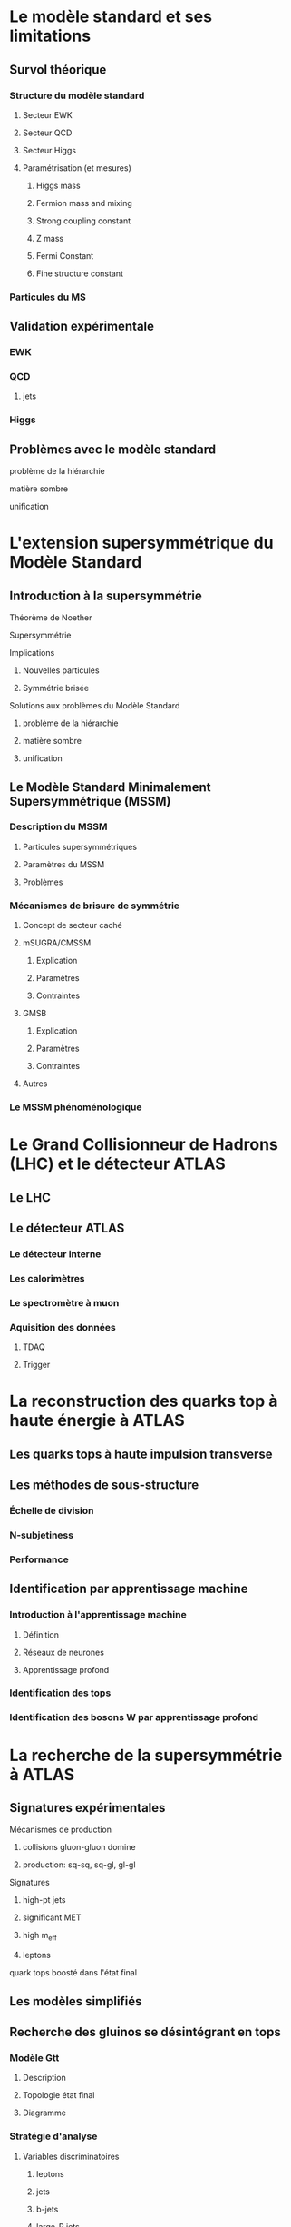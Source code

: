 * Le modèle standard et ses limitations
** Survol théorique
*** Structure du modèle standard
**** Secteur EWK
**** Secteur QCD
**** Secteur Higgs
**** Paramétrisation (et mesures)
***** Higgs mass
***** Fermion mass and mixing
***** Strong coupling constant
***** Z mass
***** Fermi Constant
***** Fine structure constant
*** Particules du MS
** Validation expérimentale
*** EWK
*** QCD
**** jets
*** Higgs
** Problèmes avec le modèle standard
**** problème de la hiérarchie
**** matière sombre
**** unification
* L'extension supersymmétrique du Modèle Standard
** Introduction à la supersymmétrie
**** Théorème de Noether
**** Supersymmétrie
**** Implications
***** Nouvelles particules
***** Symmétrie brisée
**** Solutions aux problèmes du Modèle Standard
***** problème de la hiérarchie
***** matière sombre
***** unification
** Le Modèle Standard Minimalement Supersymmétrique (MSSM)
*** Description du MSSM
**** Particules supersymmétriques
**** Paramètres du MSSM
**** Problèmes
*** Mécanismes de brisure de symmétrie
**** Concept de secteur caché
**** mSUGRA/CMSSM
***** Explication
***** Paramètres
***** Contraintes
**** GMSB
***** Explication
***** Paramètres
***** Contraintes
**** Autres
*** Le MSSM phénoménologique
* Le Grand Collisionneur de Hadrons (LHC) et le détecteur ATLAS
** Le LHC
** Le détecteur ATLAS
*** Le détecteur interne
*** Les calorimètres
*** Le spectromètre à muon
*** Aquisition des données
**** TDAQ
**** Trigger
* La reconstruction des quarks top à haute énergie à ATLAS
** Les quarks tops à haute impulsion transverse
** Les méthodes de sous-structure
*** Échelle de division
*** N-subjetiness
*** Performance
** Identification par apprentissage machine
*** Introduction à l'apprentissage machine
**** Définition
**** Réseaux de neurones
**** Apprentissage profond
*** Identification des tops
*** Identification des bosons W par apprentissage profond
* La recherche de la supersymmétrie à ATLAS
** Signatures expérimentales
**** Mécanismes de production
***** collisions gluon-gluon domine
***** production: sq-sq, sq-gl, gl-gl
**** Signatures
***** high-pt jets
***** significant MET
***** high m_eff
***** leptons
**** quark tops boosté dans l'état final
** Les modèles simplifiés
** Recherche des gluinos se désintégrant en tops
*** Modèle Gtt
***** Description
***** Topologie état final
***** Diagramme
*** Stratégie d'analyse
**** Variables discriminatoires
***** leptons
***** jets
***** b-jets
***** large-R jets
***** MET
***** meff
***** mt
***** mtb
**** Régions de signal
**** Estimation du bruit de fond
**** Technique statistique
*** Résultats
**** Nombres d'événements
**** limites sur les masses
** Recherches par apprentissage machine

